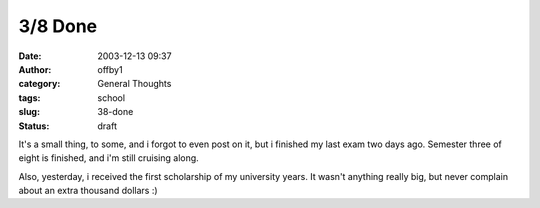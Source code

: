 3/8 Done
########
:date: 2003-12-13 09:37
:author: offby1
:category: General Thoughts
:tags: school
:slug: 38-done
:status: draft

It's a small thing, to some, and i forgot to even post on it, but i
finished my last exam two days ago. Semester three of eight is finished,
and i'm still cruising along.

Also, yesterday, i received the first scholarship of my university
years. It wasn't anything really big, but never complain about an extra
thousand dollars :)
